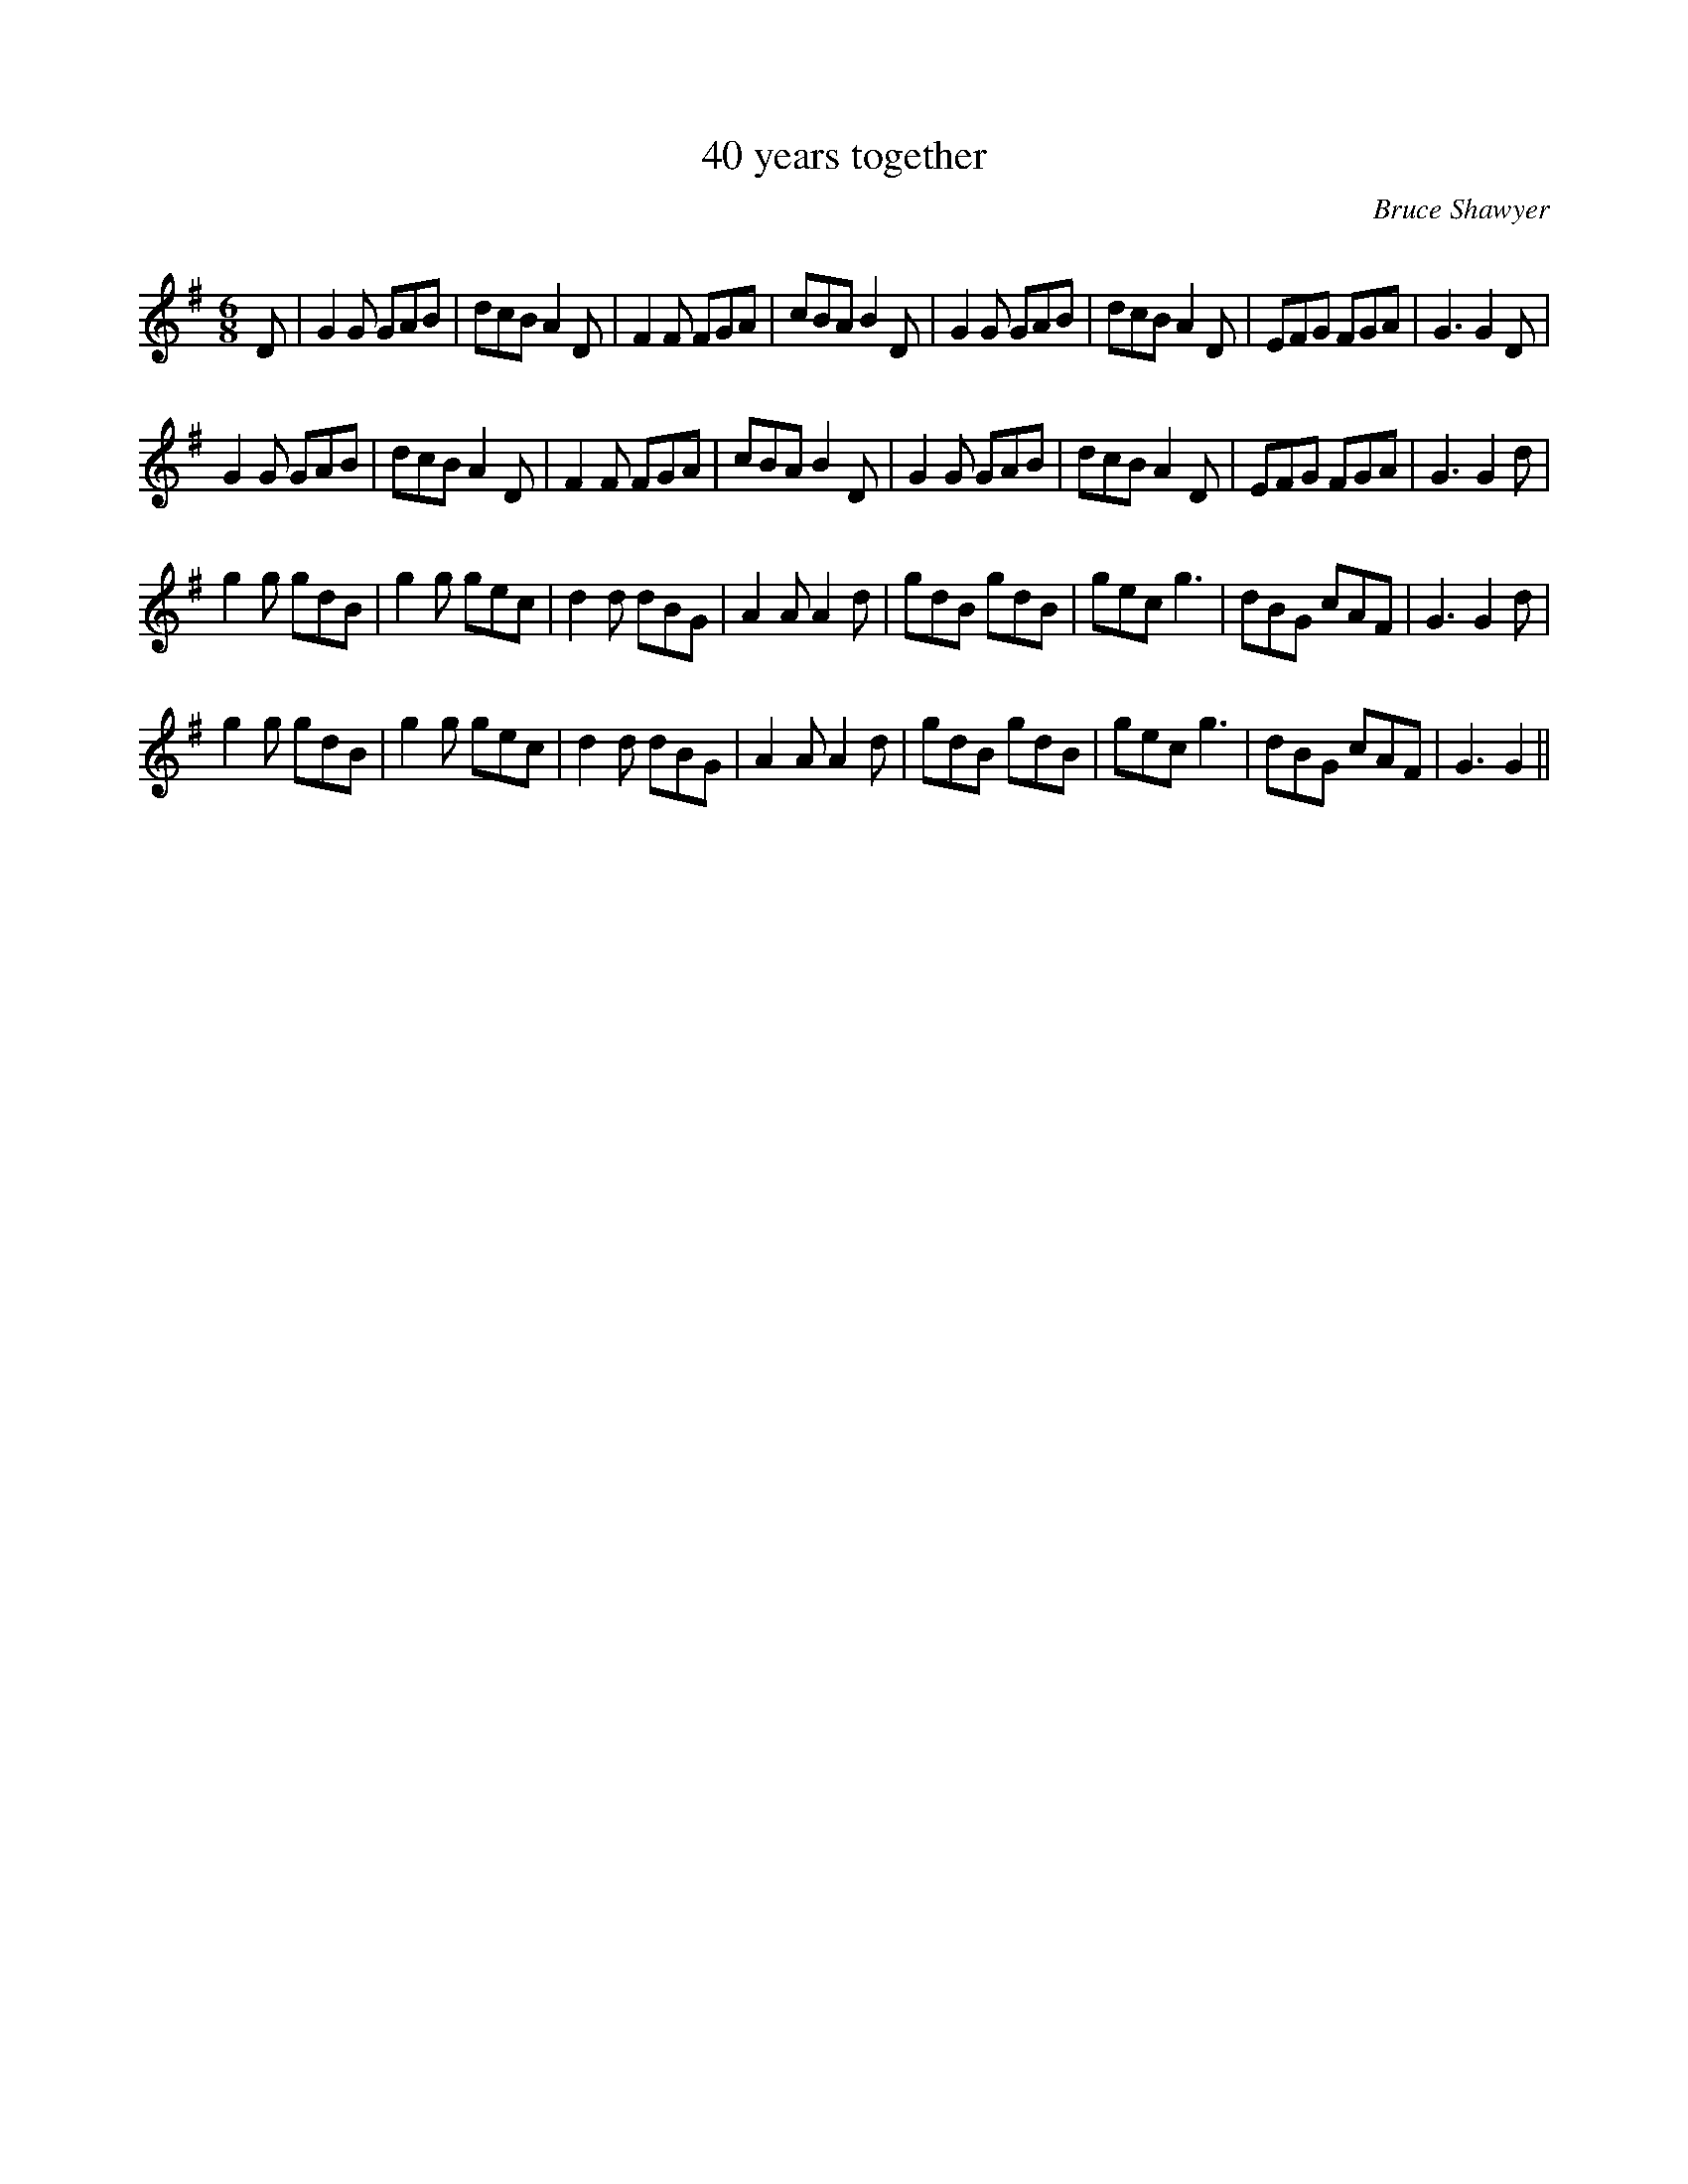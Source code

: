 X:1
T: 40 years together
N:Copyright (c) 2007 Bruce Shawyer
C:Bruce Shawyer
R:Jig
Q:180
K:G
M:6/8
L:1/16
D2|G4G2 G2A2B2|d2c2B2 A4D2|F4F2 F2G2A2|c2B2A2 B4D2|G4G2 G2A2B2|d2c2B2 A4D2|E2F2G2 F2G2A2|G6G4D2|
G4G2 G2A2B2|d2c2B2 A4D2|F4F2 F2G2A2|c2B2A2 B4D2|G4G2 G2A2B2|d2c2B2 A4D2|E2F2G2 F2G2A2|G6 G4d2|
g4g2 g2d2B2|g4g2 g2e2c2|d4d2 d2B2G2|A4A2 A4d2|g2d2B2 g2d2B2|g2e2c2 g6|d2B2G2 c2A2F2|G6 G4d2|
g4g2 g2d2B2|g4g2 g2e2c2|d4d2 d2B2G2|A4A2 A4d2|g2d2B2 g2d2B2|g2e2c2 g6|d2B2G2 c2A2F2|G6 G4||
